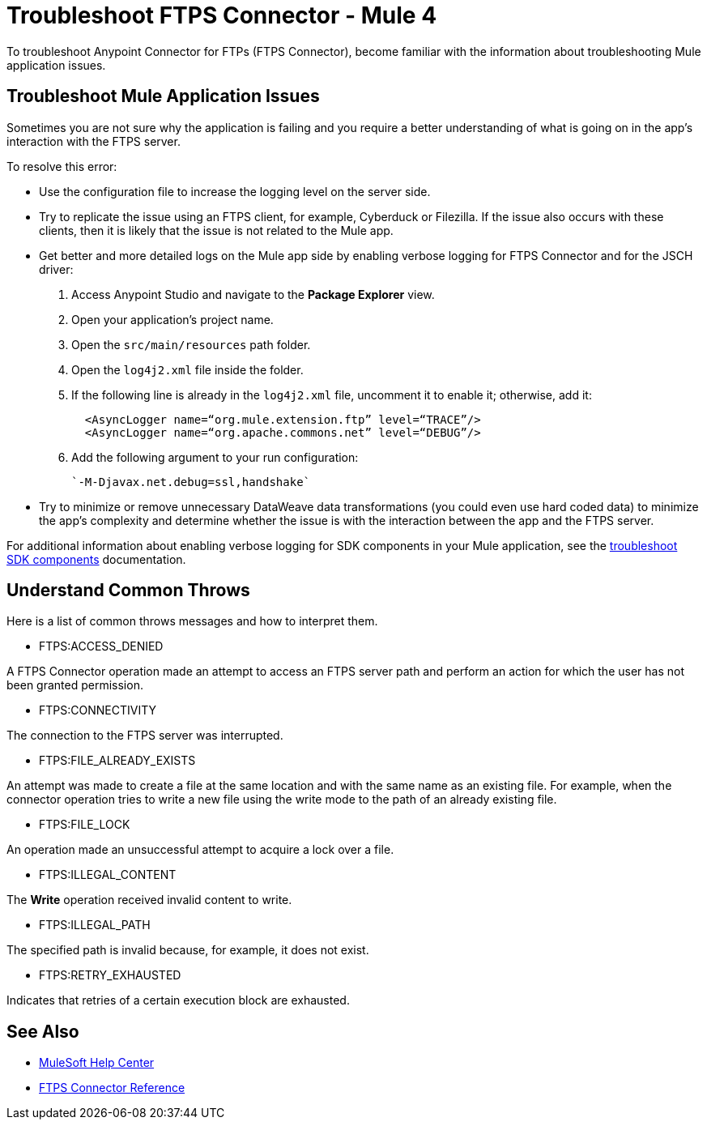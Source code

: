 = Troubleshoot FTPS Connector - Mule 4

To troubleshoot Anypoint Connector for FTPs (FTPS Connector), become familiar with the information about troubleshooting Mule application issues.

== Troubleshoot Mule Application Issues

Sometimes you are not sure why the application is failing and you require a better understanding of what is going on in the app's interaction with the FTPS server.

To resolve this error:

* Use the configuration file to increase the logging level on the server side.

* Try to replicate the issue using an FTPS client, for example, Cyberduck or Filezilla. If the issue also occurs with these clients, then it is likely that the issue is not related to the Mule app.

* Get better and more detailed logs on the Mule app side by enabling verbose logging for FTPS Connector and for the JSCH driver:
+
. Access Anypoint Studio and navigate to the *Package Explorer* view.
. Open your application's project name.
. Open the `src/main/resources` path folder.
. Open the `log4j2.xml` file inside the folder.
. If the following line is already in the `log4j2.xml` file, uncomment it to enable it; otherwise, add it:
+
[source,xml,linenums]
----
  <AsyncLogger name=“org.mule.extension.ftp” level=“TRACE”/>
  <AsyncLogger name=“org.apache.commons.net” level=“DEBUG”/>
----
[start=6]
. Add the following argument to your run configuration:
+
 `-M-Djavax.net.debug=ssl,handshake`

* Try to minimize or remove unnecessary DataWeave data transformations (you could even use hard coded data) to minimize the app's complexity and determine whether the issue is with the interaction between the app and the FTPS server.

For additional information about enabling verbose logging for SDK components in your Mule application, see the xref:mule-sdk::troubleshooting.adoc[troubleshoot SDK components] documentation.

[[common-throws]]
== Understand Common Throws

Here is a list of common throws messages and how to interpret them.

* FTPS:ACCESS_DENIED

A FTPS Connector operation made an attempt to access an FTPS server path and perform an action for which the user has not been granted permission.

* FTPS:CONNECTIVITY

The connection to the FTPS server was interrupted.

* FTPS:FILE_ALREADY_EXISTS

An attempt was made to create a file at the same location and with the same name as an existing file. For example, when the connector operation tries to write a new file using the write mode to the path of an already existing file.

* FTPS:FILE_LOCK

An operation made an unsuccessful attempt to acquire a lock over a file.

* FTPS:ILLEGAL_CONTENT

The *Write* operation received invalid content to write.

* FTPS:ILLEGAL_PATH

The specified path is invalid because, for example, it does not exist.

* FTPS:RETRY_EXHAUSTED

Indicates that retries of a certain execution block are exhausted.


== See Also
* https://help.mulesoft.com[MuleSoft Help Center]
* xref:ftps-documentation.adoc[FTPS Connector Reference]
